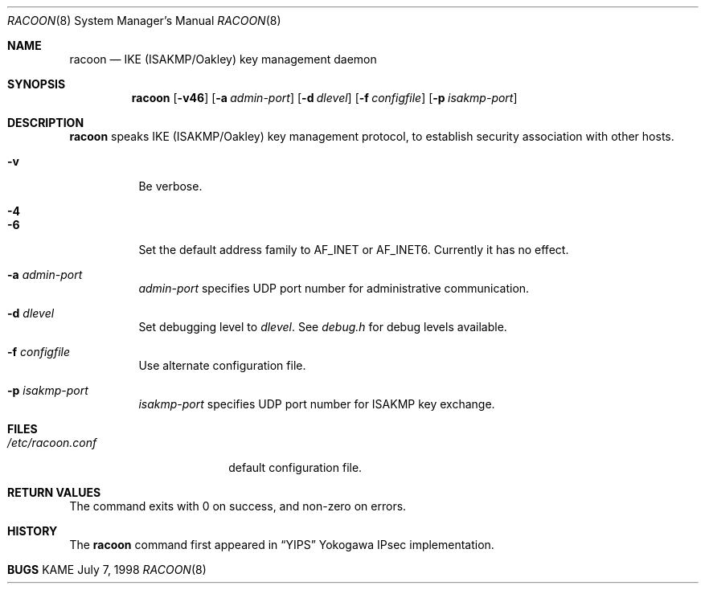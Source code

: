 .\" Copyright (C) 1995, 1996, 1997, and 1998 WIDE Project.
.\" All rights reserved.
.\" 
.\" Redistribution and use in source and binary forms, with or without
.\" modification, are permitted provided that the following conditions
.\" are met:
.\" 1. Redistributions of source code must retain the above copyright
.\"    notice, this list of conditions and the following disclaimer.
.\" 2. Redistributions in binary form must reproduce the above copyright
.\"    notice, this list of conditions and the following disclaimer in the
.\"    documentation and/or other materials provided with the distribution.
.\" 3. Neither the name of the project nor the names of its contributors
.\"    may be used to endorse or promote products derived from this software
.\"    without specific prior written permission.
.\" 
.\" THIS SOFTWARE IS PROVIDED BY THE PROJECT AND CONTRIBUTORS ``AS IS'' AND
.\" ANY EXPRESS OR IMPLIED WARRANTIES, INCLUDING, BUT NOT LIMITED TO, THE
.\" IMPLIED WARRANTIES OF MERCHANTABILITY AND FITNESS FOR A PARTICULAR PURPOSE
.\" ARE DISCLAIMED.  IN NO EVENT SHALL THE PROJECT OR CONTRIBUTORS BE LIABLE
.\" FOR ANY DIRECT, INDIRECT, INCIDENTAL, SPECIAL, EXEMPLARY, OR CONSEQUENTIAL
.\" DAMAGES (INCLUDING, BUT NOT LIMITED TO, PROCUREMENT OF SUBSTITUTE GOODS
.\" OR SERVICES; LOSS OF USE, DATA, OR PROFITS; OR BUSINESS INTERRUPTION)
.\" HOWEVER CAUSED AND ON ANY THEORY OF LIABILITY, WHETHER IN CONTRACT, STRICT
.\" LIABILITY, OR TORT (INCLUDING NEGLIGENCE OR OTHERWISE) ARISING IN ANY WAY
.\" OUT OF THE USE OF THIS SOFTWARE, EVEN IF ADVISED OF THE POSSIBILITY OF
.\" SUCH DAMAGE.
.\"
.\"     $Id: racoon.8,v 1.1.1.1 1999/08/08 23:31:25 itojun Exp $
.\"
.Dd July 7, 1998
.Dt RACOON 8
.Os KAME
.\" 
.Sh NAME
.Nm racoon
.Nd IKE (ISAKMP/Oakley) key management daemon
.\" 
.Sh SYNOPSIS
.Nm racoon
.Op Fl v46
.Op Fl a Ar admin-port
.Op Fl d Ar dlevel
.Op Fl f Ar configfile
.Op Fl p Ar isakmp-port
.\" 
.Sh DESCRIPTION
.Nm
speaks IKE (ISAKMP/Oakley) key management protocol, to establish
security association with other hosts.
.Bl -tag -width Ds
.It Fl v
Be verbose.
.It Fl 4
.It Fl 6
Set the default address family to
.Dv AF_INET
or
.Dv AF_INET6 .
Currently it has no effect.
.It Fl a Ar admin-port
.Ar admin-port
specifies UDP port number for administrative communication.
.It Fl d Ar dlevel
Set debugging level to
.Ar dlevel .
See
.Pa debug.h
for debug levels available.
.It Fl f Ar configfile
Use alternate configuration file.
.It Fl p Ar isakmp-port
.Ar isakmp-port
specifies UDP port number for ISAKMP key exchange.
.El
.\" 
.Sh FILES
.Bl -tag -width /etc/racoon.conf -compact
.It Pa /etc/racoon.conf
default configuration file.
.El
.\" 
.Sh RETURN VALUES
The command exits with 0 on success, and non-zero on errors.
.\" 
.\" .Sh SEE ALSO
.\" 
.Sh HISTORY
The
.Nm
command first appeared in
.Dq YIPS
Yokogawa IPsec implementation.
.\"
.Sh BUGS
